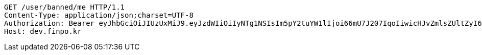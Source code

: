 [source,http,options="nowrap"]
----
GET /user/banned/me HTTP/1.1
Content-Type: application/json;charset=UTF-8
Authorization: Bearer eyJhbGciOiJIUzUxMiJ9.eyJzdWIiOiIyNTg1NSIsIm5pY2tuYW1lIjoi66mU7J207IqoIiwicHJvZmlsZUltZyI6Imh0dHBzOi8vZGV2LmZpbnBvLmtyL3VwbG9hZC9wcm9maWxlLzE4NTViNDMwLTg1NmQtNGUyZi1iOGYwLTU1NGI2NjYwOGNmZi5wbmciLCJkZWZhdWx0UmVnaW9uIjp7ImlkIjoxNCwibmFtZSI6IuuniO2PrCIsImRlcHRoIjoyLCJzdGF0dXMiOnRydWUsInBhcmVudCI6eyJpZCI6MCwibmFtZSI6IuyEnOyauCIsImRlcHRoIjoxLCJzdGF0dXMiOnRydWUsInBhcmVudCI6bnVsbH19LCJvQXV0aFR5cGUiOiJURVNUIiwiYXV0aCI6IlJPTEVfVVNFUiIsImV4cCI6MTY1Nzc4NTgzOH0.4nZtx9i7-1VXORU4ILviLCQrOphLfk7vGSPw3p-FCI6N1dHzoLNorw2iIMrXvdkASO9UmNcxhs5R-TqqHl-kdQ
Host: dev.finpo.kr

----